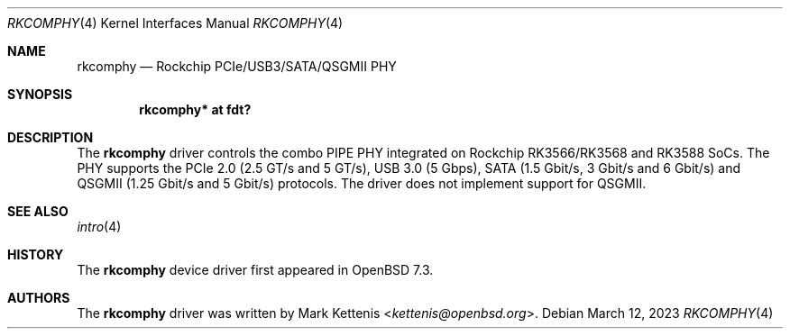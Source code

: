 .\"	$OpenBSD: rkcomphy.4,v 1.1 2023/03/12 19:02:34 kettenis Exp $
.\"
.\" Copyright (c) 2023 Mark Kettenis <kettenis@openbsd.org>
.\"
.\" Permission to use, copy, modify, and distribute this software for any
.\" purpose with or without fee is hereby granted, provided that the above
.\" copyright notice and this permission notice appear in all copies.
.\"
.\" THE SOFTWARE IS PROVIDED "AS IS" AND THE AUTHOR DISCLAIMS ALL WARRANTIES
.\" WITH REGARD TO THIS SOFTWARE INCLUDING ALL IMPLIED WARRANTIES OF
.\" MERCHANTABILITY AND FITNESS. IN NO EVENT SHALL THE AUTHOR BE LIABLE FOR
.\" ANY SPECIAL, DIRECT, INDIRECT, OR CONSEQUENTIAL DAMAGES OR ANY DAMAGES
.\" WHATSOEVER RESULTING FROM LOSS OF USE, DATA OR PROFITS, WHETHER IN AN
.\" ACTION OF CONTRACT, NEGLIGENCE OR OTHER TORTIOUS ACTION, ARISING OUT OF
.\" OR IN CONNECTION WITH THE USE OR PERFORMANCE OF THIS SOFTWARE.
.\"
.Dd $Mdocdate: March 12 2023 $
.Dt RKCOMPHY 4
.Os
.Sh NAME
.Nm rkcomphy
.Nd Rockchip PCIe/USB3/SATA/QSGMII PHY
.Sh SYNOPSIS
.Cd "rkcomphy* at fdt?"
.Sh DESCRIPTION
The
.Nm
driver controls the combo PIPE PHY integrated on Rockchip
RK3566/RK3568 and RK3588 SoCs.
The PHY supports the PCIe 2.0 (2.5 GT/s and 5 GT/s), USB 3.0 (5 Gbps),
SATA (1.5 Gbit/s, 3 Gbit/s and 6 Gbit/s) and QSGMII (1.25 Gbit/s and 5
Gbit/s) protocols.
The
.nm
driver does not implement support for QSGMII.
.Sh SEE ALSO
.Xr intro 4
.Sh HISTORY
The
.Nm
device driver first appeared in
.Ox 7.3 .
.Sh AUTHORS
.An -nosplit
The
.Nm
driver was written by
.An Mark Kettenis Aq Mt kettenis@openbsd.org .
